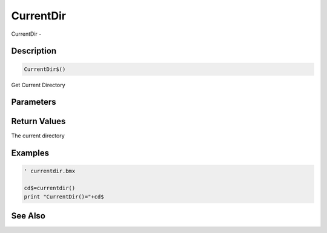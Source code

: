.. _func_file_currentdir:

==========
CurrentDir
==========

CurrentDir - 

Description
===========

.. code-block:: blitzmax

    CurrentDir$()

Get Current Directory

Parameters
==========

Return Values
=============

The current directory

Examples
========

.. code-block:: blitzmax

    ' currentdir.bmx
    
    cd$=currentdir()
    print "CurrentDir()="+cd$

See Also
========



